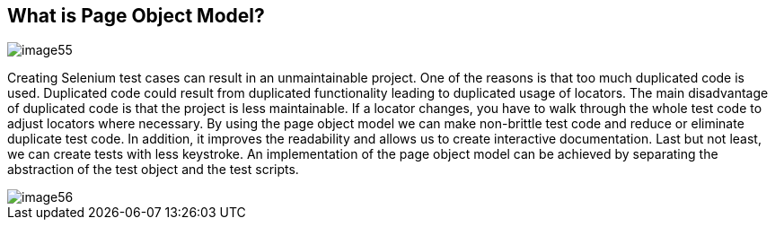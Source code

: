 == What is Page Object Model?

image::images/image55.png[]

Creating Selenium test cases can result in an unmaintainable project. One of the reasons is that too much duplicated code is used. Duplicated code could result from duplicated functionality leading to duplicated usage of locators. The main disadvantage of duplicated code is that the project is less maintainable. If a locator changes, you have to walk through the whole test code to adjust locators where necessary. By using the page object model we can make non-brittle test code and reduce or eliminate duplicate test code. In addition, it improves the readability and allows us to create interactive documentation. Last but not least, we can create tests with less keystroke. An implementation of the page object model can be achieved by separating the abstraction of the test object and the test scripts.

image::images/image56.png[]
